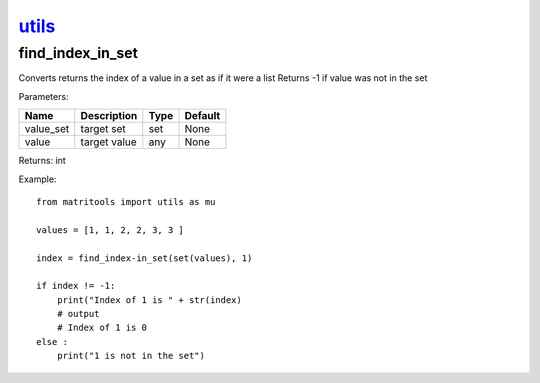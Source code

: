 `utils <utils.html>`_
=====================
find_index_in_set
-----------------
Converts returns the index of a value in a set as if it were a list
Returns -1 if value was not in the set

Parameters:

+-----------+--------------+------+---------+
| Name      | Description  | Type | Default |
+===========+==============+======+=========+
| value_set | target set   | set  | None    |
+-----------+--------------+------+---------+
| value     | target value | any  | None    |
+-----------+--------------+------+---------+

Returns: int

Example::

    from matritools import utils as mu

    values = [1, 1, 2, 2, 3, 3 ]

    index = find_index-in_set(set(values), 1)

    if index != -1:
        print("Index of 1 is " + str(index)
        # output
        # Index of 1 is 0
    else :
        print("1 is not in the set")

